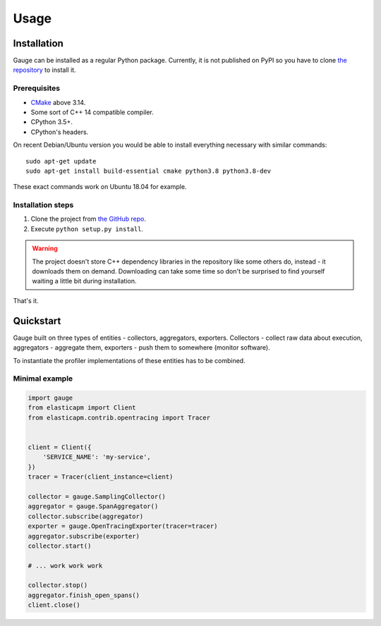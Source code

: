 =====
Usage
=====

Installation
============
Gauge can be installed as a regular Python package. Currently, it is not
published on PyPI so you have to clone `the repository`__ to install it.

__ project_

Prerequisites
-------------
- CMake_ above 3.14.
- Some sort of C++ 14 compatible compiler.
- CPython 3.5+.
- CPython's headers.

On recent Debian/Ubuntu version you would be able to install everything
necessary with similar commands::

    sudo apt-get update
    sudo apt-get install build-essential cmake python3.8 python3.8-dev

These exact commands work on Ubuntu 18.04 for example.

Installation steps
------------------
1. Clone the project from `the GitHub repo`__.
2. Execute ``python setup.py install``.

.. warning:: The project doesn't store C++ dependency libraries in the
             repository like some others do, instead - it downloads them on
             demand.
             Downloading can take some time so don't be surprised to find
             yourself waiting a little bit during installation.

That's it.

__ project_

Quickstart
==========
Gauge built on three types of entities - collectors, aggregators, exporters.
Collectors - collect raw data about execution, aggregators - aggregate them,
exporters - push them to somewhere (monitor software).

To instantiate the profiler implementations of these entities has to be
combined.

Minimal example
---------------
.. code-block:: python

    import gauge
    from elasticapm import Client
    from elasticapm.contrib.opentracing import Tracer


    client = Client({
        'SERVICE_NAME': 'my-service',
    })
    tracer = Tracer(client_instance=client)

    collector = gauge.SamplingCollector()
    aggregator = gauge.SpanAggregator()
    collector.subscribe(aggregator)
    exporter = gauge.OpenTracingExporter(tracer=tracer)
    aggregator.subscribe(exporter)
    collector.start()

    # ... work work work

    collector.stop()
    aggregator.finish_open_spans()
    client.close()

.. _CMake: https://cmake.org/
.. _project: https://github.com/AndreiPashkin/gauge/
